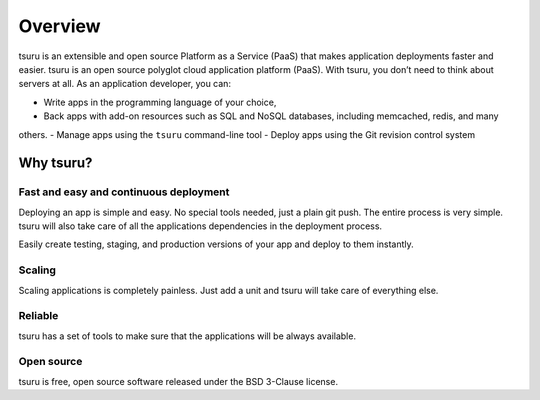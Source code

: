 ========
Overview
========

tsuru is an extensible and open source Platform as a Service (PaaS) that makes
application deployments faster and easier.
tsuru is an open source polyglot cloud application platform (PaaS).
With tsuru, you don’t need to think about servers at all.
As an application developer, you can:

- Write apps in the programming language of your choice,
- Back apps with add-on resources such as SQL and NoSQL databases, including memcached, redis, and many
others.
- Manage apps using the ``tsuru`` command-line tool
- Deploy apps using the Git revision control system

Why tsuru?
==========

Fast and easy and continuous deployment
---------------------------------------

Deploying an app is simple and easy. No special tools needed, just a plain git
push. The entire process is very simple. tsuru will also take care of all the
applications dependencies in the deployment process.

Easily create testing, staging, and production versions of your app and deploy
to them instantly.

Scaling
-------

Scaling applications is completely painless.
Just add a unit and tsuru will take care of everything else.

Reliable
--------

tsuru has a set of tools to make sure that the applications will be always
available.

Open source
-----------

tsuru is free, open source software released under the BSD 3-Clause license.
